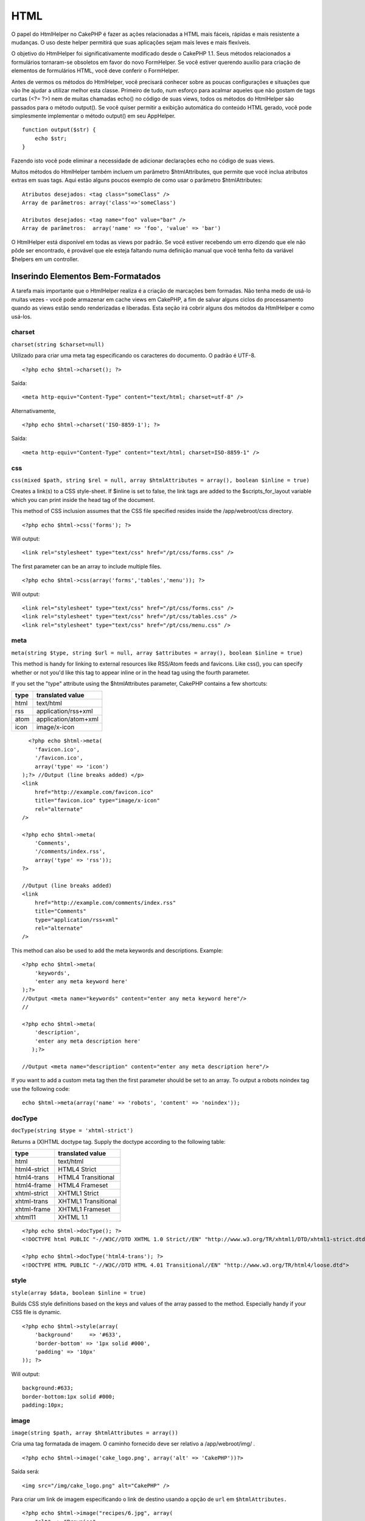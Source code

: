 HTML
####

O papel do HtmlHelper no CakePHP é fazer as ações relacionadas a HTML
mais fáceis, rápidas e mais resistente a mudanças. O uso deste helper
permitirá que suas aplicações sejam mais leves e mais flexíveis.

O objetivo do HtmlHelper foi significativamente modificado desde o
CakePHP 1.1. Seus métodos relacionados a formulários tornaram-se
obsoletos em favor do novo FormHelper. Se você estiver querendo auxílio
para criação de elementos de formulários HTML, você deve conferir o
FormHelper.

Antes de vermos os métodos do HtmlHelper, você precisará conhecer sobre
as poucas configurações e situações que vão lhe ajudar a utilizar melhor
esta classe. Primeiro de tudo, num esforço para acalmar aqueles que não
gostam de tags curtas (<?= ?>) nem de muitas chamadas echo() no código
de suas views, todos os métodos do HtmlHelper são passados para o método
output(). Se você quiser permitir a exibição automática do conteúdo HTML
gerado, você pode simplesmente implementar o método output() em seu
AppHelper.

::

    function output($str) {
        echo $str;
    }

Fazendo isto você pode eliminar a necessidade de adicionar declarações
echo no código de suas views.

Muitos métodos do HtmlHelper também incluem um parâmetro
$htmlAttributes, que permite que você inclua atributos extras em suas
tags. Aqui estão alguns poucos exemplo de como usar o parâmetro
$htmlAttributes:

::

    Atributos desejados: <tag class="someClass" />      
    Array de parâmetros: array('class'=>'someClass')
     
    Atributos desejados: <tag name="foo" value="bar" />  
    Array de parâmetros:  array('name' => 'foo', 'value' => 'bar')

O HtmlHelper está disponível em todas as views por padrão. Se você
estiver recebendo um erro dizendo que ele não pôde ser encontrado, é
provável que ele esteja faltando numa definição manual que você tenha
feito da variável $helpers em um controller.

Inserindo Elementos Bem-Formatados
==================================

A tarefa mais importante que o HtmlHelper realiza é a criação de
marcações bem formadas. Não tenha medo de usá-lo muitas vezes - você
pode armazenar em cache views em CakePHP, a fim de salvar alguns ciclos
do processamento quando as views estão sendo renderizadas e liberadas.
Esta seção irá cobrir alguns dos métodos da HtmlHelper e como usá-los.

charset
-------

``charset(string $charset=null)``

Utilizado para criar uma meta tag especificando os caracteres do
documento. O padrão é UTF-8.

::

     
    <?php echo $html->charset(); ?> 

Saída:

::

    <meta http-equiv="Content-Type" content="text/html; charset=utf-8" />

Alternativamente,

::

    <?php echo $html->charset('ISO-8859-1'); ?>

Saída:

::

    <meta http-equiv="Content-Type" content="text/html; charset=ISO-8859-1" />

css
---

``css(mixed $path, string $rel = null, array $htmlAttributes = array(), boolean $inline = true)``

Creates a link(s) to a CSS style-sheet. If $inline is set to false, the
link tags are added to the $scripts\_for\_layout variable which you can
print inside the head tag of the document.

This method of CSS inclusion assumes that the CSS file specified resides
inside the /app/webroot/css directory.

::

    <?php echo $html->css('forms'); ?> 

Will output:

::

    <link rel="stylesheet" type="text/css" href="/pt/css/forms.css" />

The first parameter can be an array to include multiple files.

::

    <?php echo $html->css(array('forms','tables','menu')); ?>

Will output:

::

    <link rel="stylesheet" type="text/css" href="/pt/css/forms.css" />
    <link rel="stylesheet" type="text/css" href="/pt/css/tables.css" />
    <link rel="stylesheet" type="text/css" href="/pt/css/menu.css" />

meta
----

``meta(string $type, string $url = null, array $attributes = array(), boolean $inline = true)``

This method is handy for linking to external resources like RSS/Atom
feeds and favicons. Like css(), you can specify whether or not you'd
like this tag to appear inline or in the head tag using the fourth
parameter.

If you set the "type" attribute using the $htmlAttributes parameter,
CakePHP contains a few shortcuts:

+--------+------------------------+
| type   | translated value       |
+========+========================+
| html   | text/html              |
+--------+------------------------+
| rss    | application/rss+xml    |
+--------+------------------------+
| atom   | application/atom+xml   |
+--------+------------------------+
| icon   | image/x-icon           |
+--------+------------------------+

::

      <?php echo $html->meta(
        'favicon.ico',
        '/favicon.ico',
        array('type' => 'icon')
    );?> //Output (line breaks added) </p>
    <link
        href="http://example.com/favicon.ico"
        title="favicon.ico" type="image/x-icon"
        rel="alternate"
    />
     
    <?php echo $html->meta(
        'Comments',
        '/comments/index.rss',
        array('type' => 'rss'));
    ?>
     
    //Output (line breaks added)
    <link
        href="http://example.com/comments/index.rss"
        title="Comments"
        type="application/rss+xml"
        rel="alternate"
    />

This method can also be used to add the meta keywords and descriptions.
Example:

::

    <?php echo $html->meta(
        'keywords',
        'enter any meta keyword here'
    );?>
    //Output <meta name="keywords" content="enter any meta keyword here"/>
    //

    <?php echo $html->meta(
        'description',
        'enter any meta description here'
       );?> 

    //Output <meta name="description" content="enter any meta description here"/>

If you want to add a custom meta tag then the first parameter should be
set to an array. To output a robots noindex tag use the following code:

::

     echo $html->meta(array('name' => 'robots', 'content' => 'noindex')); 

docType
-------

``docType(string $type = 'xhtml-strict')``

Returns a (X)HTML doctype tag. Supply the doctype according to the
following table:

+----------------+-----------------------+
| type           | translated value      |
+================+=======================+
| html           | text/html             |
+----------------+-----------------------+
| html4-strict   | HTML4 Strict          |
+----------------+-----------------------+
| html4-trans    | HTML4 Transitional    |
+----------------+-----------------------+
| html4-frame    | HTML4 Frameset        |
+----------------+-----------------------+
| xhtml-strict   | XHTML1 Strict         |
+----------------+-----------------------+
| xhtml-trans    | XHTML1 Transitional   |
+----------------+-----------------------+
| xhtml-frame    | XHTML1 Frameset       |
+----------------+-----------------------+
| xhtml11        | XHTML 1.1             |
+----------------+-----------------------+

::

    <?php echo $html->docType(); ?> 
    <!DOCTYPE html PUBLIC "-//W3C//DTD XHTML 1.0 Strict//EN" "http://www.w3.org/TR/xhtml1/DTD/xhtml1-strict.dtd">

    <?php echo $html->docType('html4-trans'); ?> 
    <!DOCTYPE HTML PUBLIC "-//W3C//DTD HTML 4.01 Transitional//EN" "http://www.w3.org/TR/html4/loose.dtd">

style
-----

``style(array $data, boolean $inline = true)``

Builds CSS style definitions based on the keys and values of the array
passed to the method. Especially handy if your CSS file is dynamic.

::

    <?php echo $html->style(array(
        'background'     => '#633',
        'border-bottom' => '1px solid #000',
        'padding' => '10px'
    )); ?>

Will output:

::

      background:#633;
      border-bottom:1px solid #000;
      padding:10px; 

image
-----

``image(string $path, array $htmlAttributes = array())``

Cria uma tag formatada de imagem. O caminho fornecido deve ser relativo
a /app/webroot/img/ .

::

    <?php echo $html->image('cake_logo.png', array('alt' => 'CakePHP'))?> 

Saída será:

::

    <img src="/img/cake_logo.png" alt="CakePHP" /> 

Para criar um link de imagem especificando o link de destino usando a
opção de ``url`` em ``$htmlAttributes.``

::

    <?php echo $html->image("recipes/6.jpg", array(
        "alt" => "Brownies",
        'url' => array('controller' => 'recipes', 'action' => 'view', 6)
    )); ?>

Saída será:

::

    <a href="/pt/recipes/view/6">
        <img src="/img/recipes/6.jpg" alt="Brownies" />
    </a>

link
----

``link(string $title, mixed $url = null, array $htmlAttributes = array(), string $confirmMessage = false, boolean $escapeTitle = true)``

General purpose method for creating HTML links. Use ``$htmlAttributes``
to specify attributes for the element.

::

    <?php echo $html->link('Enter', '/pages/home', array('class'=>'button','target'=>'_blank')); ?>

Will output:

::

      
    <a href="/pt/pages/home" class="button" target="_blank">Enter</a>

Specify ``$confirmMessage`` to display a javascript ``confirm()``
dialog.

::

    <?php echo $html->link(
        'Delete',
        array('controller'=>'recipes', 'action'=>'delete', 6),
        array(),
        "Are you sure you wish to delete this recipe?"
    );?>

Will output:

::

      
    <a href="/pt/recipes/delete/6" onclick="return confirm('Are you sure you wish to delete this recipe?');">Delete</a>

Query strings can also be created with ``link()``.

::

    <?php echo $html->link('View image', array(
        'controller' => 'images',
        'action' => 'view',
        1,
        '?' => array( 'height' => 400, 'width' => 500))
    );

Will output:

::

      
    <a href="/pt/images/view/1?height=400&width=500">View image</a>

HTML special characters in ``$title`` will be converted to HTML
entities. To disable this conversion, set the escape option to false in
the ``$htmlAttributes``, or set ``$escapeTitle`` to false.

::

    <?php 
    echo $html->link(
        $html->image("recipes/6.jpg", array("alt" => "Brownies")),
        "recipes/view/6",
        array('escape'=>false)
    );

    echo $html->link(
        $html->image("recipes/6.jpg", array("alt" => "Brownies")),
        "recipes/view/6",
        null, null, false
    );
    ?>

Both will output:

::

    <a href="/pt/recipes/view/6">
        <img src="/img/recipes/6.jpg" alt="Brownies" />
    </a>

Also check `HtmlHelper::url <https://book.cakephp.org/view/842/url>`_
method for more examples of different types of urls.

tag
---

``tag(string $tag, string $text, array $htmlAttributes, boolean $escape = false)``

Returns text wrapped in a specified tag. If no text is specified then
only the opening <tag> is returned.

::

    <?php echo $html->tag('span', 'Hello World.', array('class' => 'welcome'));?>
     
    //Output
    <span class="welcome">Hello World</span>
     
    //No text specified.
    <?php echo $html->tag('span', null, array('class' => 'welcome'));?>
     
    //Output
    <span class="welcome">

div
---

``div(string $class, string $text, array $htmlAttributes, boolean $escape = false)``

Used for creating div-wrapped sections of markup. The first parameter
specifies a CSS class, and the second is used to supply the text to be
wrapped by div tags. If the last parameter has been set to true, $text
will be printed HTML-escaped.

If no text is specified, only an opening div tag is returned.

::

     
    <?php echo $html->div('error', 'Please enter your credit card number.');?>

    //Output
    <div class="error">Please enter your credit card number.</div>

para
----

``para(string $class, string $text, array $htmlAttributes, boolean $escape = false)``

Returns a text wrapped in a CSS-classed <p> tag. If no text is supplied,
only a starting <p> tag is returned.

::

    <?php echo $html->para(null, 'Hello World.');?>
     
    //Output
    <p>Hello World.</p>

tableHeaders
------------

``tableHeaders(array $names, array $trOptions = null, array $thOptions = null)``

Creates a row of table header cells to be placed inside of <table> tags.

::

    <?php echo $html->tableHeaders(array('Date','Title','Active'));?> //Output 
    <tr><th>Date</th><th>Title</th><th>Active</th></tr>
     
    <?php echo $html->tableHeaders(
        array('Date','Title','Active'),
        array('class' => 'status'),
        array('class' => 'product_table')
    );?>
     
    //Output
    <tr class="status">
         <th class="product_table">Date</th>
         <th class="product_table">Title</th>
         <th class="product_table">Active</th>
    </tr>

tableCells
----------

``tableCells(array $data, array $oddTrOptions = null, array $evenTrOptions = null, $useCount = false, $continueOddEven = true)``

Creates table cells, in rows, assigning <tr> attributes differently for
odd- and even-numbered rows. Wrap a single table cell within an array()
for specific <td>-attributes.

::

    <?php echo $html->tableCells(array(
        array('Jul 7th, 2007', 'Best Brownies', 'Yes'),
        array('Jun 21st, 2007', 'Smart Cookies', 'Yes'),
        array('Aug 1st, 2006', 'Anti-Java Cake', 'No'),
    ));
    ?>
     
    //Output
    <tr><td>Jul 7th, 2007</td><td>Best Brownies</td><td>Yes</td></tr>
    <tr><td>Jun 21st, 2007</td><td>Smart Cookies</td><td>Yes</td></tr>
    <tr><td>Aug 1st, 2006</td><td>Anti-Java Cake</td><td>No</td></tr>
     
    <?php echo $html->tableCells(array(
        array('Jul 7th, 2007', array('Best Brownies', array('class'=>'highlight')) , 'Yes'),
        array('Jun 21st, 2007', 'Smart Cookies', 'Yes'),
        array('Aug 1st, 2006', 'Anti-Java Cake', array('No', array('id'=>'special'))),
    ));
    ?>
     
    //Output
    <tr><td>Jul 7th, 2007</td><td class="highlight">Best Brownies</td><td>Yes</td></tr>
    <tr><td>Jun 21st, 2007</td><td>Smart Cookies</td><td>Yes</td></tr>
    <tr><td>Aug 1st, 2006</td><td>Anti-Java Cake</td><td id="special">No</td></tr>
     
    <?php echo $html->tableCells(
        array(
            array('Red', 'Apple'),
            array('Orange', 'Orange'),
            array('Yellow', 'Banana'),
        ),
        array('class' => 'darker')
    );
    ?>
     
    //Output
    <tr class="darker"><td>Red</td><td>Apple</td></tr>
    <tr><td>Orange</td><td>Orange</td></tr>
    <tr class="darker"><td>Yellow</td><td>Banana</td></tr>

url
---

``url(mixed $url = NULL, boolean $full = false)``

Returns an URL pointing to a combination of controller and action. If
$url is empty, it returns the REQUEST\_URI, otherwise it generates the
url for the controller and action combo. If full is true, the full base
URL will be prepended to the result.

::

    <?php echo $html->url(array(
        "controller" => "posts",
        "action" => "view",
        "bar"));?>
     
    // Output
    /posts/view/bar

Here are a few more usage examples:

URL with named parameters

::

    <?php echo $html->url(array(
        "controller" => "posts",
        "action" => "view",
        "foo" => "bar"));
    ?>
     
    // Output
    /posts/view/foo:bar

URL with extension

::

    <?php echo $html->url(array(
        "controller" => "posts",
        "action" => "list",
        "ext" => "rss"));
    ?>
     
    // Output
    /posts/list.rss

URL (starting with '/') with the full base URL prepended.

::

    <?php echo $html->url('/posts', true); ?>

    //Output
    http://somedomain.com/posts

URL with GET params and named anchor

::

    <?php echo $html->url(array(
        "controller" => "posts",
        "action" => "search",
        "?" => array("foo" => "bar"),
        "#" => "first"));
    ?>

    //Output
    /posts/search?foo=bar#first

For further information check
`Router::url <https://api.cakephp.org/class/router#method-Routerurl>`_ in
the API.

Alterando a saída de tags pelo HtmlHelper
=========================================

A definição de tags para o ``HtmlHelper`` segue o modelo XHTML. No
entanto, se você precisa gerar HTML para HTML4 você vai precisar criar e
carregar um arquivo de configuração contendo as tags que você gostaria
de usar. Para mudar as tags utilizadas crie o arquivo
``app/config/tags.php`` com o conteúdo:

::

    $tags = array(
        'metalink' => '<link href="%s" %s >',
        'input' => '<input name="%s" %s >',
        //...
    );

Assim, você pode carregar a tag definida chamando
``$html->loadConfig('tags');``
